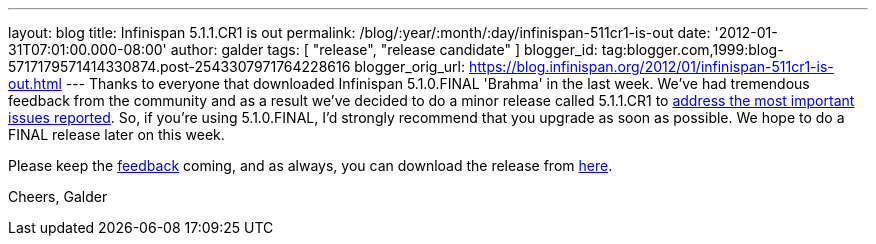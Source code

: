 ---
layout: blog
title: Infinispan 5.1.1.CR1 is out
permalink: /blog/:year/:month/:day/infinispan-511cr1-is-out
date: '2012-01-31T07:01:00.000-08:00'
author: galder
tags: [ "release", "release candidate" ]
blogger_id: tag:blogger.com,1999:blog-5717179571414330874.post-2543307971764228616
blogger_orig_url: https://blog.infinispan.org/2012/01/infinispan-511cr1-is-out.html
---
Thanks to everyone that downloaded Infinispan 5.1.0.FINAL 'Brahma' in
the last week. We've had tremendous feedback from the community and as a
result we've decided to do a minor release called 5.1.1.CR1 to
https://issues.jboss.org/secure/ReleaseNote.jspa?projectId=12310799&version=12318959[address
the most important issues reported]. So, if you're using
5.1.0.FINAL, I'd strongly recommend that you upgrade as soon as
possible. We hope to do a FINAL release later on this week.

Please keep
the http://community.jboss.org/en/infinispan?view=discussions[feedback] coming,
and as always, you can download the release
from http://www.jboss.org/infinispan/downloads[here].

Cheers,
Galder
